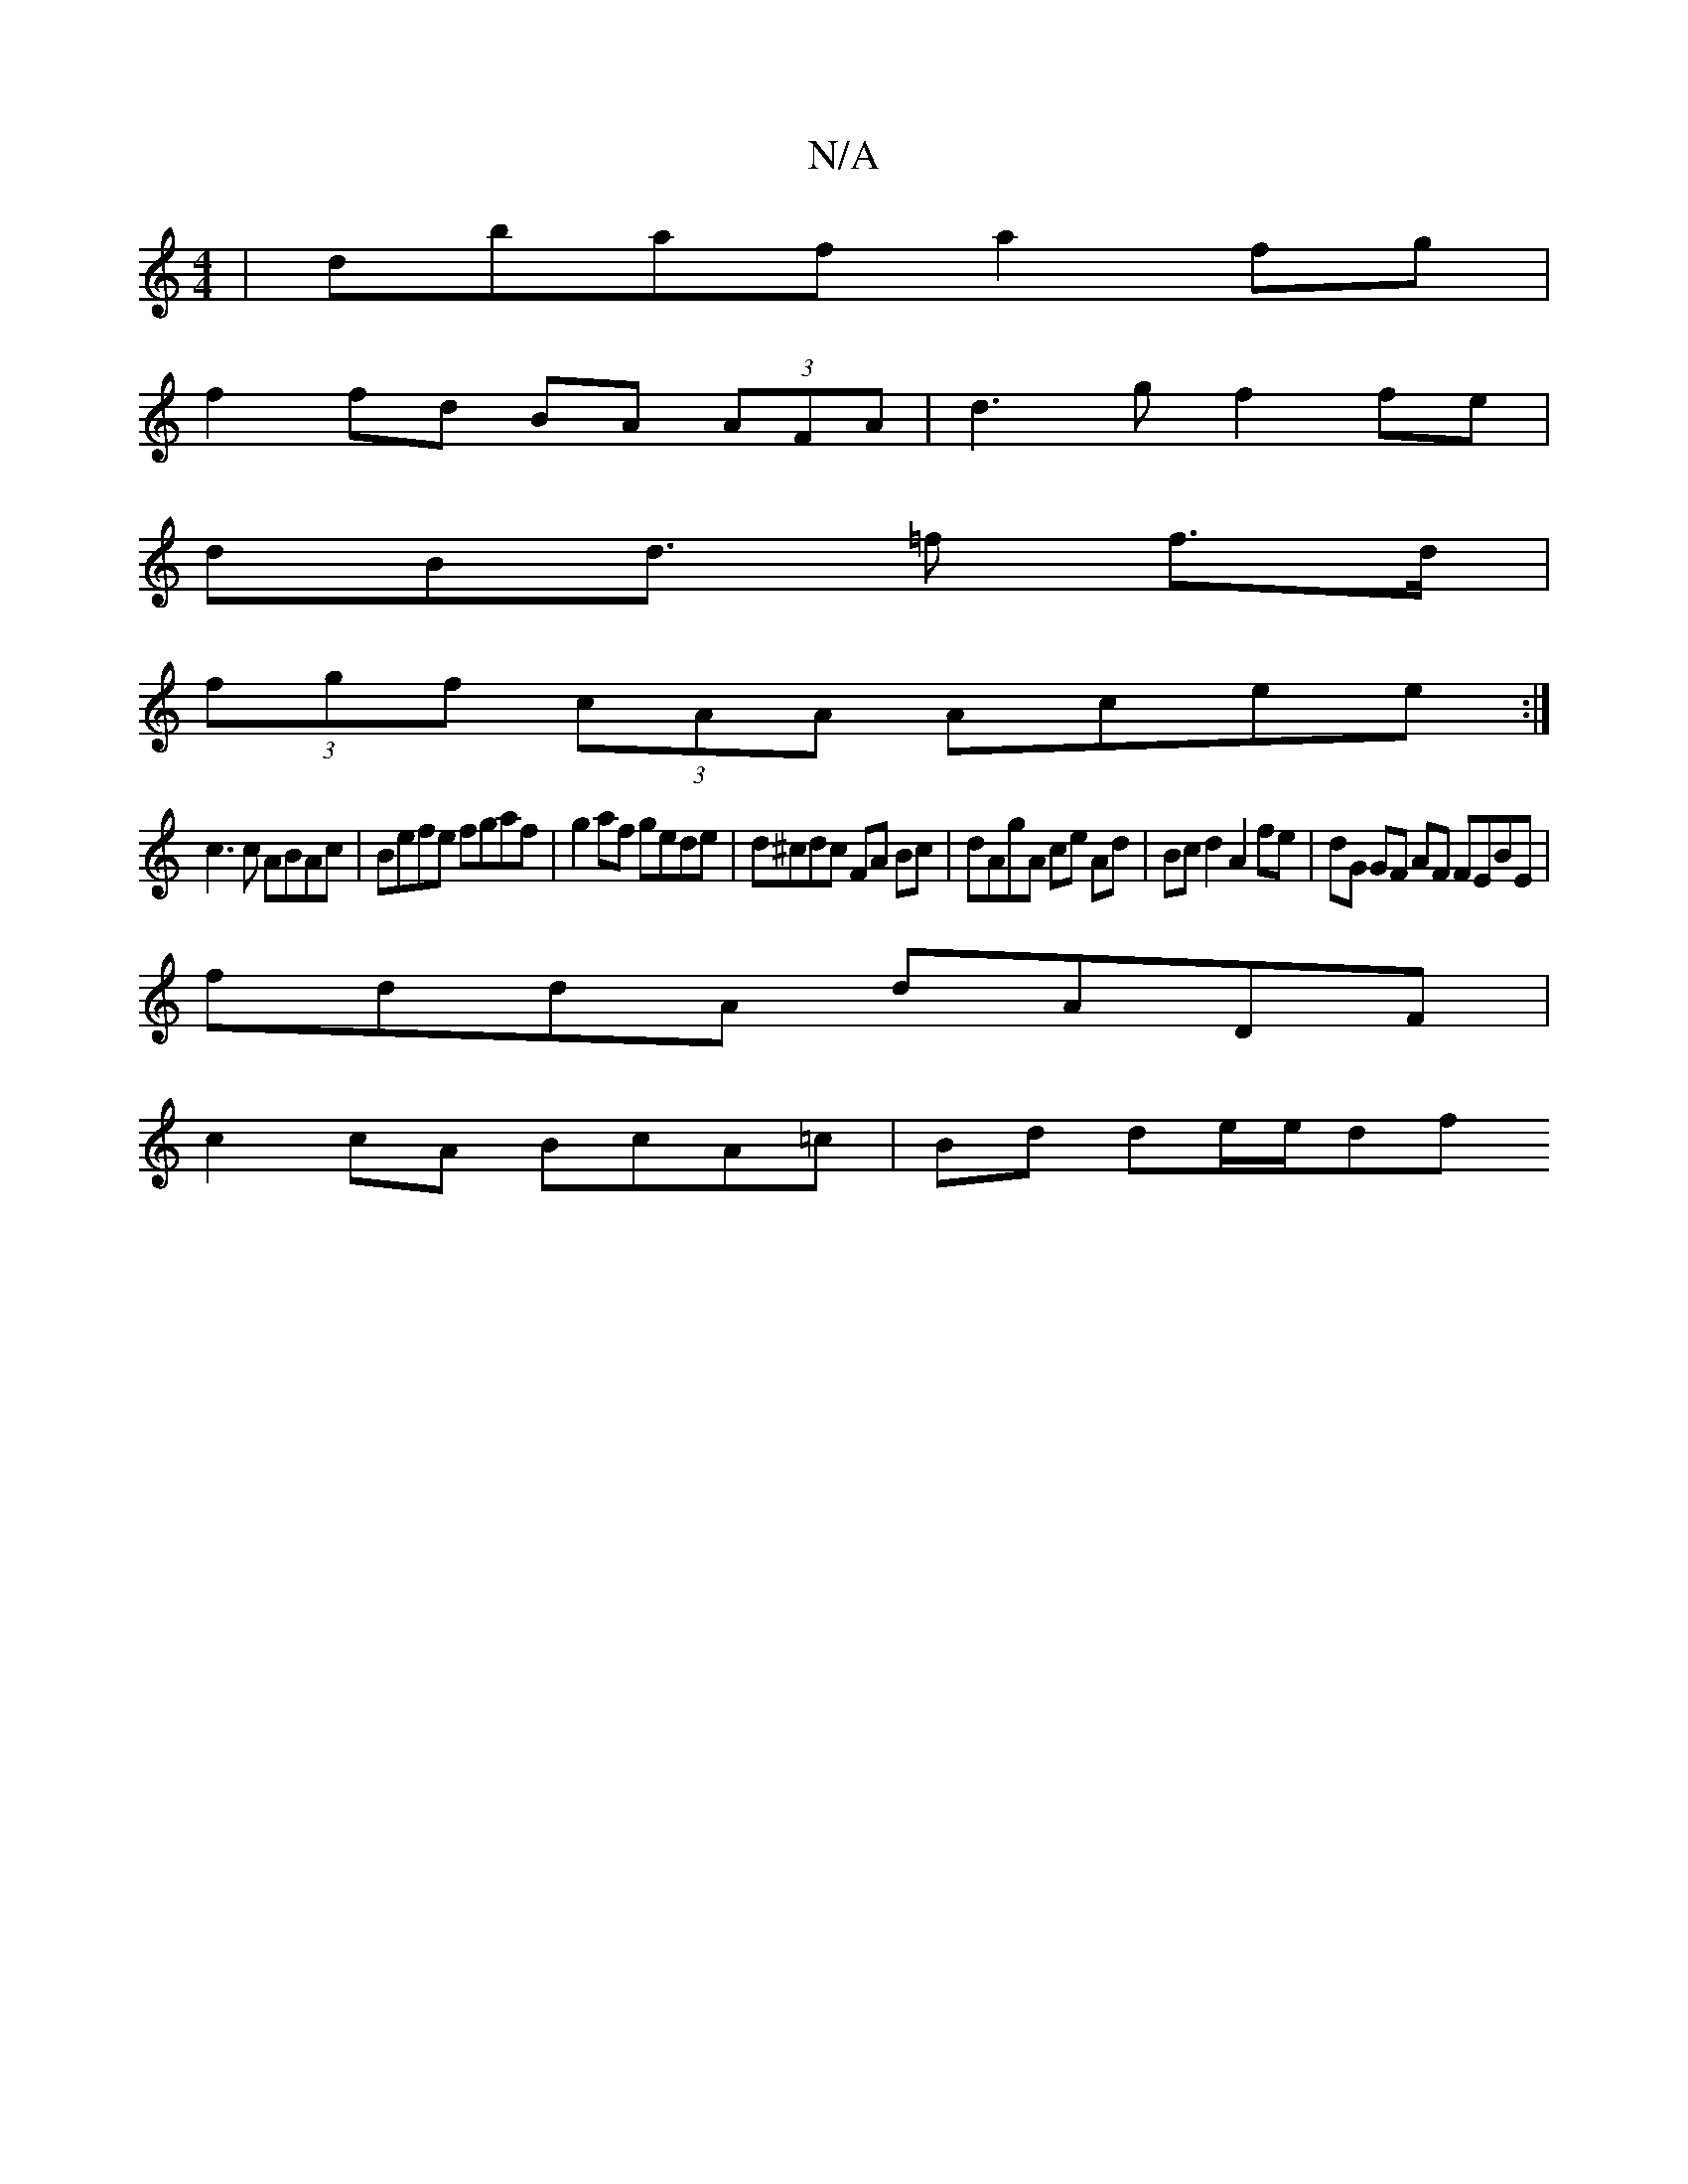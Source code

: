 X:1
T:N/A
M:4/4
R:N/A
K:Cmajor
|dbaf a2 fg|
f2fd BA (3AFA | d3g f2 fe |
dBd>/ =f2 f>d |
(3fgf (3cAA Acee :|
c3 c ABAc | Befe fgaf | g2af gede | d^cdc FA Bc|dAgA ce Ad |Bc d2 A2 fe | dG GF AF FEBE|
fddA dADF|
c2cA BcA=c | Bd de/e/df